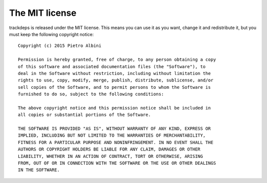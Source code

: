 .. Copyright (c) 2015 Pietro Albini <pietro@pietroalbini.io>
   Released under the MIT license

===============
The MIT license
===============

trackdeps is released under the MIT license. This means you can use it as you
want, change it and redistribute it, but you must keep the following copyright
notice:

::

   Copyright (c) 2015 Pietro Albini

   Permission is hereby granted, free of charge, to any person obtaining a copy
   of this software and associated documentation files (the "Software"), to
   deal in the Software without restriction, including without limitation the
   rights to use, copy, modify, merge, publish, distribute, sublicense, and/or
   sell copies of the Software, and to permit persons to whom the Software is
   furnished to do so, subject to the following conditions:

   The above copyright notice and this permission notice shall be included in
   all copies or substantial portions of the Software.

   THE SOFTWARE IS PROVIDED "AS IS", WITHOUT WARRANTY OF ANY KIND, EXPRESS OR
   IMPLIED, INCLUDING BUT NOT LIMITED TO THE WARRANTIES OF MERCHANTABILITY,
   FITNESS FOR A PARTICULAR PURPOSE AND NONINFRINGEMENT. IN NO EVENT SHALL THE
   AUTHORS OR COPYRIGHT HOLDERS BE LIABLE FOR ANY CLAIM, DAMAGES OR OTHER
   LIABILITY, WHETHER IN AN ACTION OF CONTRACT, TORT OR OTHERWISE, ARISING
   FROM, OUT OF OR IN CONNECTION WITH THE SOFTWARE OR THE USE OR OTHER DEALINGS
   IN THE SOFTWARE.

